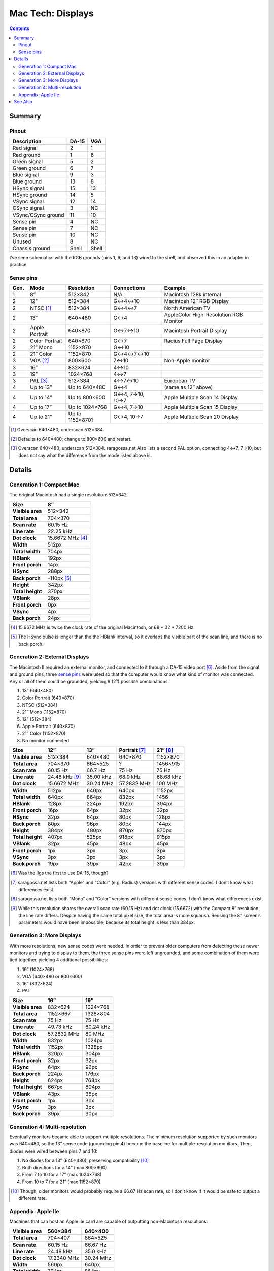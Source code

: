 Mac Tech: Displays
==================

.. contents::

Summary
-------

Pinout
~~~~~~

.. table::
   :widths: auto

   ================== ===== =====
   Description        DA-15 VGA
   ================== ===== =====
   Red signal         2     1
   Red ground         1     6
   Green signal       5     2
   Green ground       6     7
   Blue signal        9     3
   Blue ground        13    8
   HSync signal       15    13
   HSync ground       14    5
   VSync signal       12    14
   CSync signal       3     NC
   VSync/CSync ground 11    10
   Sense pin          4     NC
   Sense pin          7     NC
   Sense pin          10    NC
   Unused             8     NC
   Chassis ground     Shell Shell
   ================== ===== =====

I’ve seen schematics with the RGB grounds (pins 1, 6, and 13) wired to
the shell, and observed this in an adapter in practice.

Sense pins
~~~~~~~~~~

.. table::
   :widths: auto

   ====  ==============  ===============  ================  ==============================
   Gen.  Mode            Resolution       Connections       Example
   ====  ==============  ===============  ================  ==============================
   1     8”              512×342          N/A               Macintosh 128k internal
   2     12”             512×384          G↔︎4↔︎10            Macintosh 12″ RGB Display
   2     NTSC [#ntsc]_   512×384          G↔︎4↔︎7             North American TV
   2     13”             640×480          G↔︎4               AppleColor High-Resolution RGB Monitor
   2     Apple Portrait  640×870          G↔︎7↔︎10            Macintosh Portrait Display
   2     Color Portrait  640×870          G↔︎7               Radius Full Page Display
   2     21” Mono        1152×870         G↔︎10
   2     21” Color       1152×870         G↔︎4↔︎7↔︎10
   3     VGA [#vga]_     800×600          7↔︎10              Non-Apple monitor
   3     16”             832×624          4↔︎10
   3     19”             1024×768         4↔︎7
   3     PAL [#pal]_     512×384          4↔︎7↔︎10           European TV
   4     Up to 13”       Up to 640×480    G↔︎4              (same as 12” above)
   4     Up to 14”       Up to 800×600    G↔︎4, 7→10, 10→7  Apple Multiple Scan 14 Display
   4     Up to 17”       Up to 1024×768   G↔︎4, 7→10        Apple Multiple Scan 15 Display
   4     Up to 21”       Up to 1152×870?  G↔︎4, 10→7        Apple Multiple Scan 20 Display
   ====  ==============  ===============  ================  ==============================

.. [#ntsc] Overscan 640×480; underscan 512×384.
.. [#vga] Defaults to 640×480; change to 800×600 and restart.
.. [#pal] Overscan 640×480; underscan 512×384. saragossa.net Also lists
   a second PAL option, connecting 4↔︎7, 7→10, but does not say what the
   difference from the mode listed above is.

Details
-------

Generation 1: Compact Mac
~~~~~~~~~~~~~~~~~~~~~~~~~

The original Macintosh had a single resolution: 512×342.

.. list-table::
   :widths: auto
   :header-rows: 1
   :stub-columns: 1

   * * Size
     * 8”
   * * Visible area
     * 512×342
   * * Total area
     * 704×370
   * * Scan rate
     * 60.15 Hz
   * * Line rate
     * 22.25 kHz
   * * Dot clock
     * 15.6672 MHz [#15.6672]_
   * * Width
     * 512px
   * * Total width
     * 704px
   * * HBlank
     * 192px
   * * Front porch
     * 14px
   * * HSync
     * 288px
   * * Back porch
     * -110px [#neg-porch]_
   * * Height
     * 342px
   * * Total height
     * 370px
   * * VBlank
     * 28px
   * * Front porch
     * 0px
   * * VSync
     * 4px
   * * Back porch
     * 24px

.. [#15.6672] 15.6672 MHz is twice the clock rate of the original
   Macintosh, or 68 * 32 * 7200 Hz.
.. [#neg-porch] The HSync pulse is longer than the the HBlank interval,
   so it overlaps the visible part of the scan line, and there is no
   back porch.

Generation 2: External Displays
~~~~~~~~~~~~~~~~~~~~~~~~~~~~~~~

The Macintosh II required an external monitor, and connected to it
through a DA-15 video port [#iigs]_. Aside from the signal and ground
pins, three `sense pins`_ were used so that the computer would know what
kind of monitor was connected. Any or all of them could be grounded,
yielding 8 (2³) possible combinations:

1. 13” (640×480)
2. Color Portrait (640×870)
3. NTSC (512×384)
4. 21” Mono (1152×870)
5. 12” (512×384)
6. Apple Portrait (640×870)
7. 21” Color (1152×870)
8. No monitor connected

.. list-table::
   :widths: auto
   :header-rows: 1
   :stub-columns: 1

   * * Size
     * 12”
     * 13”
     * Portrait [#portrait]_
     * 21” [#21]_
   * * Visible area
     * 512×384
     * 640×480
     * 640×870
     * 1152×870
   * * Total area
     * 704×370
     * 864×525
     * ?
     * 1456×915
   * * Scan rate
     * 60.15 Hz
     * 66.7 Hz
     * 75 Hz
     * 75 Hz
   * * Line rate
     * 24.48 kHz [#24.48]_
     * 35.00 kHz
     * 68.9 kHz
     * 68.68 kHz
   * * Dot clock
     * 15.6672 MHz
     * 30.24 MHz
     * 57.2832 MHz
     * 100 MHz
   * * Width
     * 512px
     * 640px
     * 640px
     * 1152px
   * * Total width
     * 640px
     * 864px
     * 832px
     * 1456
   * * HBlank
     * 128px
     * 224px
     * 192px
     * 304px
   * * Front porch
     * 16px
     * 64px
     * 32px
     * 32px
   * * HSync
     * 32px
     * 64px
     * 80px
     * 128px
   * * Back porch
     * 80px
     * 96px
     * 80px
     * 144px
   * * Height
     * 384px
     * 480px
     * 870px
     * 870px
   * * Total height
     * 407px
     * 525px
     * 918px
     * 915px
   * * VBlank
     * 32px
     * 45px
     * 48px
     * 45px
   * * Front porch
     * 1px
     * 3px
     * 3px
     * 3px
   * * VSync
     * 3px
     * 3px
     * 3px
     * 3px
   * * Back porch
     * 19px
     * 39px
     * 42px
     * 39px

.. [#iigs] Was the IIgs the first to use DA-15, though?
.. [#portrait] saragossa.net lists both “Apple” and “Color” (e.g.
   Radius) versions with different sense codes. I don’t know what
   differences exist.
.. [#21] saragossa.net lists both “Mono” and “Color” versions with
   different sense codes. I don’t know what differences exist.
.. [#24.48] While this resolution shares the overall scan rate (60.15
   Hz) and dot clock (15.6672) with the Compact 8” resolution, the
   line rate differs. Despite having the same total pixel size, the
   total area is more squarish. Reusing the 8” screen’s parameters would
   have been impossible, because its total height is less than 384px.

Generation 3: More Displays
~~~~~~~~~~~~~~~~~~~~~~~~~~~

With more resolutions, new sense codes were needed. In order to prevent
older computers from detecting these newer monitors and trying to
display to them, the three sense pins were left ungrounded, and some
combination of them were tied together, yielding 4 additional
possibilities:

1. 19” (1024×768)
2. VGA (640×480 or 800×600)
3. 16” (832×624)
4. PAL

.. list-table::
   :widths: auto
   :header-rows: 1
   :stub-columns: 1

   * * Size
     * 16”
     * 19”
   * * Visible area
     * 832×624
     * 1024×768
   * * Total area
     * 1152×667
     * 1328×804
   * * Scan rate
     * 75 Hz
     * 75 Hz
   * * Line rate
     * 49.73 kHz
     * 60.24 kHz
   * * Dot clock
     * 57.2832 MHz
     * 80 MHz
   * * Width
     * 832px
     * 1024px
   * * Total width
     * 1152px
     * 1328px
   * * HBlank
     * 320px
     * 304px
   * * Front porch
     * 32px
     * 32px
   * * HSync
     * 64px
     * 96px
   * * Back porch
     * 224px
     * 176px
   * * Height
     * 624px
     * 768px
   * * Total height
     * 667px
     * 804px
   * * VBlank
     * 43px
     * 36px
   * * Front porch
     * 1px
     * 3px
   * * VSync
     * 3px
     * 3px
   * * Back porch
     * 39px
     * 30px

Generation 4: Multi-resolution
~~~~~~~~~~~~~~~~~~~~~~~~~~~~~~

Eventually monitors became able to support multiple resolutions. The
minimum resolution supported by such monitors was 640×480, so the 13”
sense code (grounding pin 4) became the baseline for multiple-resolution
monitors. Then, diodes were wired between pins 7 and 10:

1. No diodes for a 13” (640×480), preserving compatibility [#compat]_
2. Both directions for a 14” (max 800×600)
3. From 7 to 10 for a 17” (max 1024×768)
4. From 10 to 7 for a 21” (max 1152×870)

.. [#compat] Though, older monitors would probably require a 66.67 Hz
   scan rate, so I don’t know if it would be safe to output a different
   rate.

Appendix: Apple IIe
~~~~~~~~~~~~~~~~~~~

Machines that can host an Apple IIe card are capable of outputting
non-Macintosh resolutions:

.. list-table::
   :widths: auto
   :header-rows: 1
   :stub-columns: 1

   * * Visible area
     * 560×384
     * 640×400
   * * Total area
     * 704×407
     * 864×525
   * * Scan rate
     * 60.15 Hz
     * 66.67 Hz
   * * Line rate
     * 24.48 kHz
     * 35.0 kHz
   * * Dot clock
     * 17.2340 MHz
     * 30.24 MHz
   * * Width
     * 560px
     * 640px
   * * Total width
     * 704px
     * 864px
   * * HBlank
     * 144px
     * 224px
   * * Front porch
     * 16px
     * 64px
   * * HSync
     * 48px
     * 64px
   * * Back porch
     * 80px
     * 96px
   * * Height
     * 384px
     * 400px
   * * Total height
     * 407px
     * 525px
   * * VBlank
     * 23px
     * 125px
   * * Front porch
     * 1px
     * 43px
   * * VSync
     * 3px
     * 3px
   * * Back porch
     * 19px
     * 79px

See Also
--------

* http://www.saragossa.net/intfcing.html
* http://www.codesrc.com/mediawiki/index.php/Macintosh_VGA
* http://www.3dexpress.de/displayconfigx/timings.html
* http://mirror.informatimago.com/next/developer.apple.com/documentation/Hardware/Developer_Notes/Macintosh_CPUs-68K_Desktop/Mac_LC_III.pdf

..  -*- tab-width: 3; fill-column: 72 -*-
